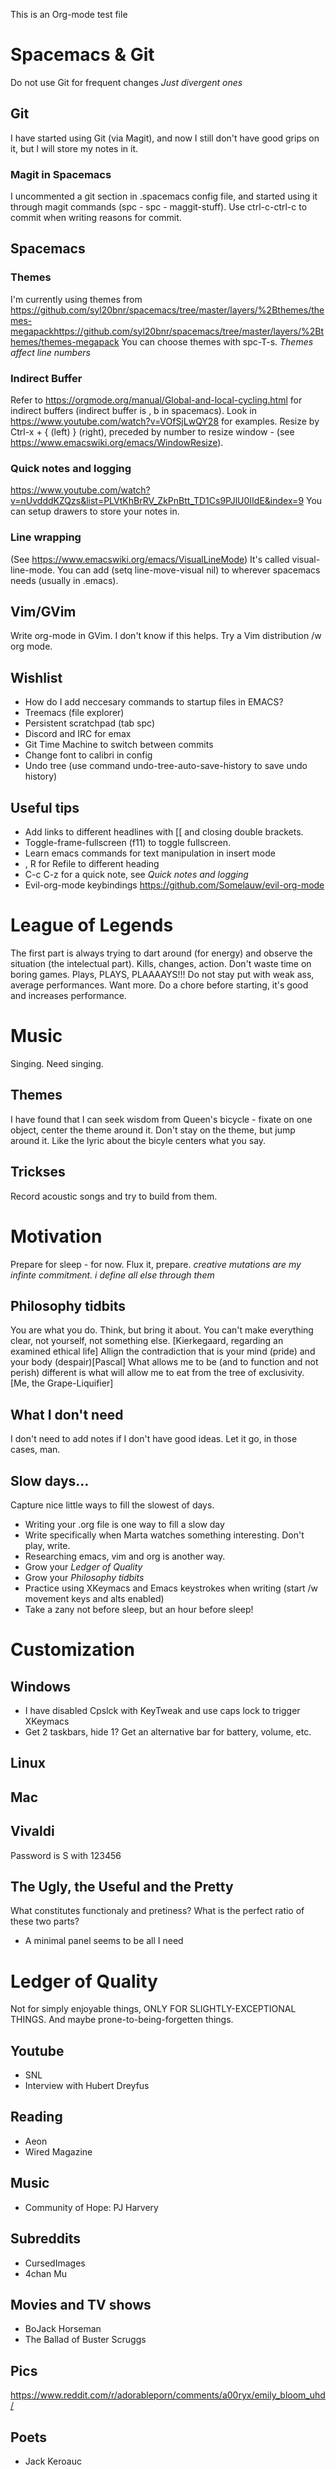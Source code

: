 This is an Org-mode test file
* Spacemacs & Git
Do not use Git for frequent changes /Just divergent ones/
** Git
I have started using Git (via Magit), and now I still don't have good grips on
it, but I will store my notes in it.
*** Magit in Spacemacs   
I uncommented a git section in .spacemacs config file, and started using it
through magit commands (spc - spc - maggit-stuff). Use ctrl-c-ctrl-c to commit
when writing reasons for commit.
** Spacemacs
*** Themes
I'm currently using themes from
https://github.com/syl20bnr/spacemacs/tree/master/layers/%2Bthemes/themes-megapackhttps://github.com/syl20bnr/spacemacs/tree/master/layers/%2Bthemes/themes-megapack
You can choose themes with spc-T-s.
/Themes affect line numbers/
*** Indirect Buffer
Refer to https://orgmode.org/manual/Global-and-local-cycling.html for indirect buffers (indirect buffer is , b in spacemacs).
Look in https://www.youtube.com/watch?v=VOfSjLwQY28 for examples. Resize by Ctrl-x + { (left) } (right), preceded by number to resize window - (see https://www.emacswiki.org/emacs/WindowResize).
*** Quick notes and logging
https://www.youtube.com/watch?v=nUvdddKZQzs&list=PLVtKhBrRV_ZkPnBtt_TD1Cs9PJlU0IIdE&index=9
You can setup drawers to store your notes in.
*** Line wrapping
(See https://www.emacswiki.org/emacs/VisualLineMode)
It's called visual-line-mode.
You can add (setq line-move-visual nil) to wherever spacemacs needs (usually in .emacs). 
** Vim/GVim
Write org-mode in GVim. I don't know if this helps.
Try a Vim distribution /w org mode.
** Wishlist
+ How do I add neccesary commands to startup files in EMACS?
+ Treemacs (file explorer)
+ Persistent scratchpad (tab spc)
+ Discord and IRC for emax
+ Git Time Machine to switch between commits
+ Change font to calibri in config
+ Undo tree (use command undo-tree-auto-save-history to save undo history)
** Useful tips
   :LOGBOOK:
   - Note taken on [2018-11-27 otrd. 01:09] \\
     this is a test note
   :END:
- Add links to different headlines with [[ and closing double brackets.
- Toggle-frame-fullscreen (f11) to toggle fullscreen.
- Learn emacs commands for text manipulation in insert mode
- , R for Refile to different heading
- C-c C-z for a quick note, see [[Quick notes and logging]]
- Evil-org-mode keybindings  https://github.com/Somelauw/evil-org-mode
* League of Legends
  :LOGBOOK:
  - Note taken on [2018-12-04 otrd. 00:15] \\
    Riven - precharge q, to get passive and move and confuse
  - Note taken on [2018-12-03 pirmd. 22:11] \\
    Cho - Hextech belt to warmogs is dope, + armor and mr keystone
  - Note taken on [2018-11-30 piektd. 20:51] \\
    Xaya needs 3 quick attack rune, she bursty
  - Note taken on [2018-11-27 otrd. 01:26] \\
    AD tf does pitful damage, and a lot of it is still magic
  :END:
The first part is always trying to dart around (for energy) and observe the
situation (the intelectual part).
Kills, changes, action. Don't waste time on boring games. Plays, PLAYS, PLAAAAYS!!!
Do not stay put with weak ass, average performances. Want more. 
Do a chore before starting, it's good and increases performance.
* Music 
Singing. Need singing.
** Themes
I have found that I can seek wisdom from Queen's bicycle - fixate on one object,
center the theme around it.  Don't stay on the theme, but jump around it. Like
the lyric about the bicyle centers what you say.
** Trickses
Record acoustic songs and try to build from them.
* Motivation
Prepare for sleep - for now. Flux it, prepare.
/creative mutations are my infinte commitment. i define
all else through them/
** Philosophy tidbits
You are what you do. Think, but bring it about.
You can't make everything clear, not yourself, not something else. [Kierkegaard, regarding an examined ethical life]
Allign the contradiction that is your mind (pride) and your body (despair)[Pascal]
What allows me to be (and to function and not perish) different is 
what will allow me to eat from the tree of exclusivity. [Me, the Grape-Liquifier]
** What I don't need
I don't need to add notes if I don't have good ideas. Let it go, in those cases, man.
** Slow days...
Capture nice little ways to fill the slowest of days.
- Writing your .org file is one way to fill a slow day
- Write specifically when Marta watches something interesting. Don't play, write.
- Researching emacs, vim and org is another way.
- Grow your [[Ledger of Quality]]
- Grow your [[Philosophy tidbits]]
- Practice using XKeymacs and Emacs keystrokes when writing (start /w movement keys and alts enabled)
- Take a zany not before sleep, but an hour before sleep!
* Customization
** Windows
- I have disabled Cpslck with KeyTweak and use caps lock to trigger XKeymacs
- Get 2 taskbars, hide 1? Get an alternative bar for battery, volume, etc.
** Linux
** Mac
** Vivaldi
Password is S with 123456
** The Ugly, the Useful and the Pretty
What constitutes functionaly and pretiness? What is the perfect ratio of these two parts?
- A minimal panel seems to be all I need
* Ledger of Quality
Not for simply enjoyable things, ONLY FOR SLIGHTLY-EXCEPTIONAL THINGS.
And maybe prone-to-being-forgetten things.
** Youtube
- SNL
- Interview with Hubert Dreyfus
** Reading
- Aeon 
- Wired Magazine
** Music
- Community of Hope: PJ Harvery 
** Subreddits
- CursedImages
- 4chan Mu
** Movies and TV shows
- BoJack Horseman
- The Ballad of Buster Scruggs
** Pics
https://www.reddit.com/r/adorableporn/comments/a00ryx/emily_bloom_uhd/
** Poets
- Jack Keroauc
* Raps for practice
** Loser
* Archive
** Copied notes from VNote
*** Beggining
**** How do i write example notes?
 You start with paragraphs. Then you write, it's easy. Make a master lyrics file,
 then make a master note file that you share between devices. You might add a
 master poetry file, classify your thoughts.  Add links and pictures and just
 classify your thoughts! Discuss with yourself anything! And train to write! Your
 writing is... pedestrian.
**** I have succesfully started writing in ViM
 Use it. Markdown is now.
*** Motivation
**** Evenings
 Writing in the evenings is great way to gather whatever dirt you have dragged
 away with you. I have now written extra, just to practice writing.
**** When creative procceses move slow
 One tip is to create a free flowing musique-concrete-esque work. An older
 example is creating music without any regards to the stylistic, artistic or
 social value of if. In case of a freeze, create free-flowing work, experiment
 and care little or none at all.  Another thing to do is to try and force
 yourself and then take a walk and discuss the project at hand.
** New Horizons
 You have just begin using Org-mode. You may now track your thoughts in an
 organized manner!!!  This setup feels gorgeous! 
